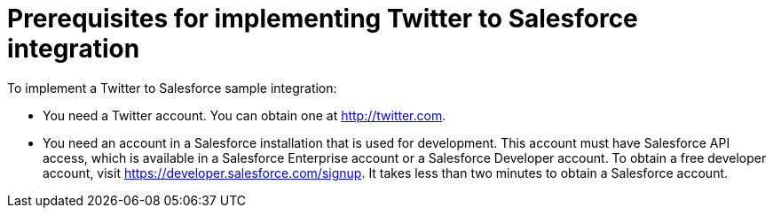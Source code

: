 [id='t2sf-prerequisites']
= Prerequisites for implementing Twitter to Salesforce integration

To implement a Twitter to Salesforce sample integration:

* You need a Twitter account. You can obtain one at http://twitter.com. 

* You need an account in a Salesforce installation that is used for development. 
This account must have Salesforce API access, which is available in a 
Salesforce Enterprise account or a Salesforce Developer account. To obtain
a free developer account, visit https://developer.salesforce.com/signup. 
It takes less than two minutes to obtain a Salesforce account. 

////
* Add the `TwitterScreenName` custom field to the Salesforce 
contact object. See the 
https://help.salesforce.com/articleView?id=adding_fields.htm[Salesforce documentation] 
for details, or follow these instructions:

. In Salesforce, ensure that you are using the Salesforce Classic user 
interface and not the newer Lightning Experience user interface. 
To switch between them, in the upper right, click your account name to
display a pop-up menu and select the Switch to ... option.  
. Go to *Build* > *Customize* > *Contact*. 
. Choose *Fields*. 
. In *Contact Custom Fields & Relationships*, click *New* and add the
`TwitterScreenName` field with these attributes:
.. *Data Type* is *Text*.
.. *Field Label* is *`TwitterScreenName`*.
.. *Field Length* is `15`.
.. *Uniqueness* is *Do not allow duplicate values*.
.. Set: *Set this field as the unique record identifier from an external system.*
. Click *Save*. 
////
